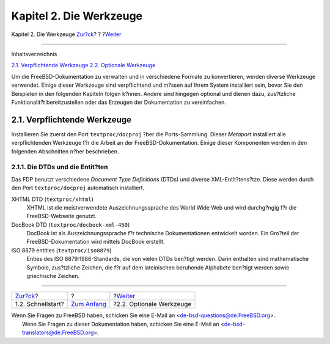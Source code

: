 ========================
Kapitel 2. Die Werkzeuge
========================

.. raw:: html

   <div class="navheader">

Kapitel 2. Die Werkzeuge
`Zur?ck <overview-quick-start.html>`__?
?
?\ `Weiter <tools-optional.html>`__

--------------

.. raw:: html

   </div>

.. raw:: html

   <div class="chapter">

.. raw:: html

   <div class="titlepage" xmlns="">

.. raw:: html

   <div>

.. raw:: html

   <div>

.. raw:: html

   </div>

.. raw:: html

   </div>

.. raw:: html

   </div>

.. raw:: html

   <div class="toc">

.. raw:: html

   <div class="toc-title">

Inhaltsverzeichnis

.. raw:: html

   </div>

`2.1. Verpflichtende Werkzeuge <tools.html#tools-required>`__
`2.2. Optionale Werkzeuge <tools-optional.html>`__

.. raw:: html

   </div>

Um die FreeBSD-Dokumentation zu verwalten und in verschiedene Formate zu
konvertieren, werden diverse Werkzeuge verwendet. Einige dieser
Werkzeuge sind verpflichtend und m?ssen auf Ihrem System installiert
sein, bevor Sie den Beispielen in den folgenden Kapiteln folgen k?nnen.
Andere sind hingegen optional und dienen dazu, zus?tzliche
Funktionalit?t bereitzustellen oder das Erzeugen der Dokumentation zu
vereinfachen.

.. raw:: html

   <div class="sect1">

.. raw:: html

   <div class="titlepage" xmlns="">

.. raw:: html

   <div>

.. raw:: html

   <div>

2.1. Verpflichtende Werkzeuge
-----------------------------

.. raw:: html

   </div>

.. raw:: html

   </div>

.. raw:: html

   </div>

Installieren Sie zuerst den Port ``textproc/docproj`` ?ber die
Ports-Sammlung. Dieser *Metaport* installiert alle verpflichtenden
Werkzeuge f?r die Arbeit an der FreeBSD-Dokumentation. Einige dieser
Komponenten werden in den folgenden Abschnitten n?her beschrieben.

.. raw:: html

   <div class="sect2">

.. raw:: html

   <div class="titlepage" xmlns="">

.. raw:: html

   <div>

.. raw:: html

   <div>

2.1.1. Die DTDs und die Entit?ten
~~~~~~~~~~~~~~~~~~~~~~~~~~~~~~~~~

.. raw:: html

   </div>

.. raw:: html

   </div>

.. raw:: html

   </div>

Das FDP benutzt verschiedene *Document Type Definitions* (DTDs) und
diverse XML-Entit?tens?tze. Diese werden durch den Port
``textproc/docproj`` automatisch installiert.

.. raw:: html

   <div class="variablelist">

XHTML DTD (``textproc/xhtml``)
    XHTML ist die meistverwendete Auszeichnungssprache des World Wide
    Web und wird durchg?ngig f?r die FreeBSD-Webseite genutzt.

DocBook DTD (``textproc/docbook-xml-450``)
    DocBook ist als Auszeichnungssprache f?r technische Dokumentationen
    entwickelt worden. Ein Gro?teil der FreeBSD-Dokumentation wird
    mittels DocBook erstellt.

ISO 8879 entities (``textproc/iso8879``)
    Enties des ISO 8879:1986-Standards, die von vielen DTDs ben?tigt
    werden. Darin enthalten sind mathematische Symbole, zus?tzliche
    Zeichen, die f?r auf dem lateinischen beruhende Alphabete ben?tigt
    werden sowie griechische Zeichen.

.. raw:: html

   </div>

.. raw:: html

   </div>

.. raw:: html

   </div>

.. raw:: html

   </div>

.. raw:: html

   <div class="navfooter">

--------------

+-------------------------------------------+-------------------------------+---------------------------------------+
| `Zur?ck <overview-quick-start.html>`__?   | ?                             | ?\ `Weiter <tools-optional.html>`__   |
+-------------------------------------------+-------------------------------+---------------------------------------+
| 1.2. Schnellstart?                        | `Zum Anfang <index.html>`__   | ?2.2. Optionale Werkzeuge             |
+-------------------------------------------+-------------------------------+---------------------------------------+

.. raw:: html

   </div>

| Wenn Sie Fragen zu FreeBSD haben, schicken Sie eine E-Mail an
  <de-bsd-questions@de.FreeBSD.org\ >.
|  Wenn Sie Fragen zu dieser Dokumentation haben, schicken Sie eine
  E-Mail an <de-bsd-translators@de.FreeBSD.org\ >.
